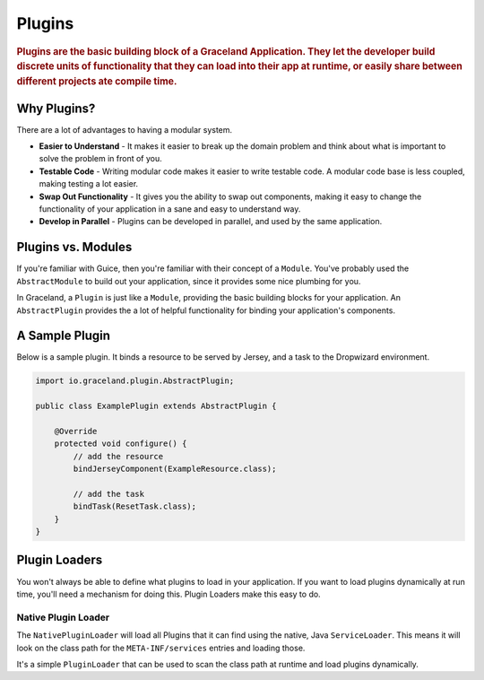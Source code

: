 #######
Plugins
#######

.. rubric:: Plugins are the basic building block of a Graceland Application. They let the
            developer build discrete units of functionality that they can load into their app at
            runtime, or easily share between different projects ate compile time.


Why Plugins?
============

There are a lot of advantages to having a modular system.

- **Easier to Understand** - It makes it easier to break up the domain problem and think about what
  is important to solve the problem in front of you.

- **Testable Code** - Writing modular code makes it easier to write testable code. A modular code base
  is less coupled, making testing a lot easier.

- **Swap Out Functionality** - It gives you the ability to swap out components, making it easy to
  change the functionality of your application in a sane and easy to understand way.

- **Develop in Parallel** - Plugins can be developed in parallel, and used by the same application.

Plugins vs. Modules
===================

If you're familiar with Guice, then you're familiar with their concept of a ``Module``. You've
probably used the ``AbstractModule`` to build out your application, since it provides some nice
plumbing for you.

In Graceland, a ``Plugin`` is just like a ``Module``, providing the basic building blocks for your
application. An ``AbstractPlugin`` provides the a lot of helpful functionality for binding your
application's components.


A Sample Plugin
===============

Below is a sample plugin. It binds a resource to be served by Jersey, and a task to the Dropwizard
environment.

.. code-block:: java

    import io.graceland.plugin.AbstractPlugin;

    public class ExamplePlugin extends AbstractPlugin {

        @Override
        protected void configure() {
            // add the resource
            bindJerseyComponent(ExampleResource.class);

            // add the task
            bindTask(ResetTask.class);
        }
    }


Plugin Loaders
==============

You won't always be able to define what plugins to load in your application. If you want to load
plugins dynamically at run time, you'll need a mechanism for doing this. Plugin Loaders make this
easy to do.


Native Plugin Loader
--------------------

The ``NativePluginLoader`` will load all Plugins that it can find using the native, Java
``ServiceLoader``. This means it will look on the class path for the ``META-INF/services``
entries and loading those.

It's a simple ``PluginLoader`` that can be used to scan the class path at runtime and load
plugins dynamically.
